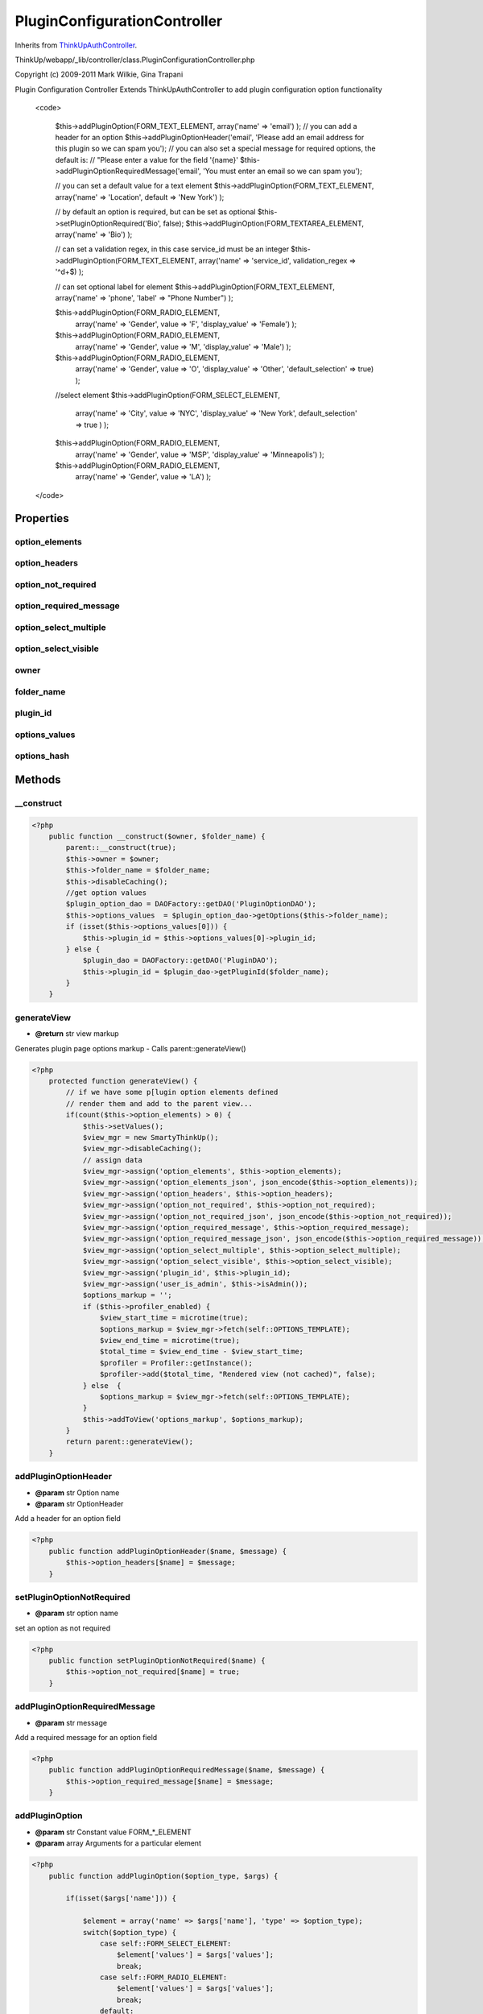 PluginConfigurationController
=============================
Inherits from `ThinkUpAuthController <./ThinkUpAuthController.html>`_.

ThinkUp/webapp/_lib/controller/class.PluginConfigurationController.php

Copyright (c) 2009-2011 Mark Wilkie, Gina Trapani

Plugin Configuration Controller
Extends ThinkUpAuthController to add plugin configuration option functionality
 <code>

     $this->addPluginOption(FORM_TEXT_ELEMENT, array('name' => 'email') );
     // you can add a header for an option
     $this->addPluginOptionHeader('email', 'Please add an email address for this plugin so we can spam you');
     // you can also set a special message for required options, the default is:
     //  "Please enter a value for the field '{name}'
     $this->addPluginOptionRequiredMessage('email', 'You must enter an email so we can spam you');

     // you can set a default value for a text element
     $this->addPluginOption(FORM_TEXT_ELEMENT, array('name' => 'Location', default => 'New York') );

     // by default an option is required, but can be set as optional
     $this->setPluginOptionRequired('Bio', false);
     $this->addPluginOption(FORM_TEXTAREA_ELEMENT, array('name' => 'Bio') );

     // can set a validation regex, in this case service_id must be an integer
     $this->addPluginOption(FORM_TEXT_ELEMENT, array('name' => 'service_id', validation_regex => '^\d+$) );

     // can set optional label for element
     $this->addPluginOption(FORM_TEXT_ELEMENT, array('name' => 'phone', 'label' => "Phone Number") );

     $this->addPluginOption(FORM_RADIO_ELEMENT,
         array('name' => 'Gender', value => 'F', 'display_value' => 'Female') );
     $this->addPluginOption(FORM_RADIO_ELEMENT,
         array('name' => 'Gender', value => 'M', 'display_value' => 'Male') );
     $this->addPluginOption(FORM_RADIO_ELEMENT,
         array('name' => 'Gender', value => 'O', 'display_value' => 'Other', 'default_selection' => true) );

     //select element
     $this->addPluginOption(FORM_SELECT_ELEMENT,
         array('name' => 'City', value => 'NYC', 'display_value' => 'New York', default_selection' => true ) );

     $this->addPluginOption(FORM_RADIO_ELEMENT,
         array('name' => 'Gender', value => 'MSP', 'display_value' => 'Minneapolis') );
     $this->addPluginOption(FORM_RADIO_ELEMENT,
         array('name' => 'Gender', value => 'LA') );

 </code>


Properties
----------

option_elements
~~~~~~~~~~~~~~~



option_headers
~~~~~~~~~~~~~~



option_not_required
~~~~~~~~~~~~~~~~~~~



option_required_message
~~~~~~~~~~~~~~~~~~~~~~~



option_select_multiple
~~~~~~~~~~~~~~~~~~~~~~



option_select_visible
~~~~~~~~~~~~~~~~~~~~~



owner
~~~~~



folder_name
~~~~~~~~~~~



plugin_id
~~~~~~~~~



options_values
~~~~~~~~~~~~~~



options_hash
~~~~~~~~~~~~





Methods
-------

__construct
~~~~~~~~~~~



.. code-block:: php5

    <?php
        public function __construct($owner, $folder_name) {
            parent::__construct(true);
            $this->owner = $owner;
            $this->folder_name = $folder_name;
            $this->disableCaching();
            //get option values
            $plugin_option_dao = DAOFactory::getDAO('PluginOptionDAO');
            $this->options_values  = $plugin_option_dao->getOptions($this->folder_name);
            if (isset($this->options_values[0])) {
                $this->plugin_id = $this->options_values[0]->plugin_id;
            } else {
                $plugin_dao = DAOFactory::getDAO('PluginDAO');
                $this->plugin_id = $plugin_dao->getPluginId($folder_name);
            }
        }


generateView
~~~~~~~~~~~~
* **@return** str view markup


Generates plugin page options markup - Calls parent::generateView()

.. code-block:: php5

    <?php
        protected function generateView() {
            // if we have some p[lugin option elements defined
            // render them and add to the parent view...
            if(count($this->option_elements) > 0) {
                $this->setValues();
                $view_mgr = new SmartyThinkUp();
                $view_mgr->disableCaching();
                // assign data
                $view_mgr->assign('option_elements', $this->option_elements);
                $view_mgr->assign('option_elements_json', json_encode($this->option_elements));
                $view_mgr->assign('option_headers', $this->option_headers);
                $view_mgr->assign('option_not_required', $this->option_not_required);
                $view_mgr->assign('option_not_required_json', json_encode($this->option_not_required));
                $view_mgr->assign('option_required_message', $this->option_required_message);
                $view_mgr->assign('option_required_message_json', json_encode($this->option_required_message));
                $view_mgr->assign('option_select_multiple', $this->option_select_multiple);
                $view_mgr->assign('option_select_visible', $this->option_select_visible);
                $view_mgr->assign('plugin_id', $this->plugin_id);
                $view_mgr->assign('user_is_admin', $this->isAdmin());
                $options_markup = '';
                if ($this->profiler_enabled) {
                    $view_start_time = microtime(true);
                    $options_markup = $view_mgr->fetch(self::OPTIONS_TEMPLATE);
                    $view_end_time = microtime(true);
                    $total_time = $view_end_time - $view_start_time;
                    $profiler = Profiler::getInstance();
                    $profiler->add($total_time, "Rendered view (not cached)", false);
                } else  {
                    $options_markup = $view_mgr->fetch(self::OPTIONS_TEMPLATE);
                }
                $this->addToView('options_markup', $options_markup);
            }
            return parent::generateView();
        }


addPluginOptionHeader
~~~~~~~~~~~~~~~~~~~~~
* **@param** str Option name
* **@param** str OptionHeader


Add a header for an option field

.. code-block:: php5

    <?php
        public function addPluginOptionHeader($name, $message) {
            $this->option_headers[$name] = $message;
        }


setPluginOptionNotRequired
~~~~~~~~~~~~~~~~~~~~~~~~~~
* **@param** str option name


set an option as not required

.. code-block:: php5

    <?php
        public function setPluginOptionNotRequired($name) {
            $this->option_not_required[$name] = true;
        }


addPluginOptionRequiredMessage
~~~~~~~~~~~~~~~~~~~~~~~~~~~~~~
* **@param** str message


Add a required message for an option field

.. code-block:: php5

    <?php
        public function addPluginOptionRequiredMessage($name, $message) {
            $this->option_required_message[$name] = $message;
        }


addPluginOption
~~~~~~~~~~~~~~~
* **@param** str Constant value FORM_*_ELEMENT
* **@param** array Arguments for a particular element




.. code-block:: php5

    <?php
        public function addPluginOption($option_type, $args) {
    
            if(isset($args['name'])) {
    
                $element = array('name' => $args['name'], 'type' => $option_type);
                switch($option_type) {
                    case self::FORM_SELECT_ELEMENT:
                        $element['values'] = $args['values'];
                        break;
                    case self::FORM_RADIO_ELEMENT:
                        $element['values'] = $args['values'];
                        break;
                    default:
                        // text field, do nothing...
                        if(isset($args['validation_regex'])) {
                            $element['validation_regex'] = $args['validation_regex'];
                        }
    
                }
                if(isset($args['default_value'])) {
                    $element['default_value'] = $args['default_value'];
                }
                if(isset($args['label'])) {
                    $element['label'] = $args['label'];
                }
                if(isset($args['id'])) {
                    $element['id'] = $args['id'];
                }
                if(isset($args['value'])) {
                    $element['value'] = $args['value'];
                }
                if(isset($args['advanced'])) {
                    $element['advanced'] = true;
                    // advanced options should not be required
                    $this->setPluginOptionNotRequired($args['name']);
                }
                $this->option_elements[$args['name']] = $element;
    
            }
        }


setValues
~~~~~~~~~

Sets the values for options in the data store for the view

.. code-block:: php5

    <?php
        public function setValues() {
            $options_hash = $this->optionList2HashByOptionName();
            foreach( $this->option_elements as $key => $value) {
                if(isset($options_hash[$key])) {
                    $this->option_elements[$key]['id'] = $options_hash[$key]->id;
                    $this->option_elements[$key]['value'] = $options_hash[$key]->option_value;
                } else {
                    if(isset($this->option_elements[$key]['default_value'])) {
                        $this->option_elements[$key]['value'] = $this->option_elements[$key]['default_value'];
                    }
                }
            }
        }


getPluginOptions
~~~~~~~~~~~~~~~~
* **@return** array A hash of plugin options with option_name as the key


Gets Hash of Option Name/Values

.. code-block:: php5

    <?php
        public function getPluginOptions() {
            return $this->optionList2HashByOptionName();
        }


getPluginOption
~~~~~~~~~~~~~~~
* **@return** str a plugin value for passed key


Gets a plugin option value by key/name

.. code-block:: php5

    <?php
        public function getPluginOption($key) {
            $options_hash = $this->optionList2HashByOptionName();
            $value = isset( $options_hash[$key] ) ? $options_hash[$key]->option_value : null;
            return $value;
        }


optionList2HashByOptionName
~~~~~~~~~~~~~~~~~~~~~~~~~~~
* **@param** array A list of Plugin Options
* **@return** array A hash table op Options with option_name as the key


Converts a list of plugin options to a hash with option_name as the key

.. code-block:: php5

    <?php
        public function optionList2HashByOptionName() {
            if(count($this->options_values) > 0 && count($this->options_hash) == 0) {
                foreach ($this->options_values as $option) {
                    $this->options_hash[ $option->option_name ] = $option;
                }
            }
            return $this->options_hash;
        }





